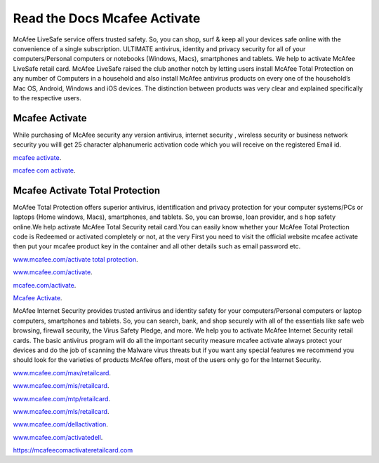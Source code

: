 Read the Docs Mcafee Activate
**************************

.. image:: https://img.shields.io/pypi/v/sphinx_rtd_theme.svg
  :target: https://pypi.python.org/pypi/sphinx_rtd_theme
  :alt: PYPI
.. image:: https://travis-ci.org/rtfd/sphinx_rtd_theme.svg?branch=master
  :target: http://mcafeecomactivateretailcard.com
  :alt: www.mcafee.com/activate
.. image:: https://travis-ci.org/rtfd/sphinx_rtd_theme.svg?branch=master
  :target: http://mcafeecomactivateretailcard.com
  :alt: www.mcafee.com/activate total protection
.. image:: https://travis-ci.org/rtfd/sphinx_rtd_theme.svg?branch=master
  :target: http://mcafeecomactivateretailcard.com
  :alt: mcafee activate
.. image:: https://img.shields.io/pypi/l/sphinx_rtd_theme.svg
  :target: https://pypi.python.org/pypi/sphinx_rtd_theme/
  :alt: License
.. image:: https://readthedocs.org/projects/sphinx-rtd-theme/badge/?version=latest
 :target: http://sphinx-rtd-theme.readthedocs.io/en/latest/?badge=latest
 :alt: Documentation Status
 
McAfee LiveSafe service offers trusted safety. So, you can shop, surf & keep all your devices safe online with the 
convenience of a single subscription. ULTIMATE antivirus, identity and privacy security for all of your computers/Personal computers or notebooks (Windows, Macs), smartphones and tablets. We help to activate McAfee 
LiveSafe retail card.
McAfee LiveSafe raised the club another notch by letting users install McAfee Total Protection on any number of 
Computers in a household and also install McAfee antivirus products on every one of the household’s Mac OS, Android,
Windows and iOS devices. The distinction between products was very clear and explained specifically to the respective users.




Mcafee Activate
==========

While purchasing of McAfee security any version antivirus, internet security , wireless security
or business network security you willl get 25 character alphanumeric activation code which you
will receive on the registered Email id.


`mcafee activate <http://mcafeecomactivateretailcard.com>`__.

`mcafee com activate <http://mcafeecomactivateretailcard.com>`__.

Mcafee Activate Total Protection
============

McAfee Total Protection offers superior antivirus, identification and privacy protection for your computer
systems/PCs or laptops (Home windows, Macs), smartphones, and tablets. So, you can browse, loan provider, and s
hop safety online.We help activate McAfee Total Security retail card.You can easily know whether your McAfee 
Total Protection code is Redeemed or activated completely or not, at the very First you need to visit the official 
website mcafee activate then put your mcafee product key in the container and all other details such as email
password etc.


`www.mcafee.com/activate total protection <http://mcafeecomactivateretailcard.com>`__.

`www.mcafee.com/activate <http://mcafeecomactivateretailcard.com>`__.

`mcafee.com/activate <http://mcafeecomactivateretailcard.com>`__.

`Mcafee Activate  <http://mcafeecomactivateretailcard.com>`__.

McAfee Internet Security provides trusted antivirus and identity safety for your computers/Personal computers or laptop 
computers, smartphones and tablets. So, you can search, bank, and shop securely with all of the essentials like safe web 
browsing, firewall security, the Virus Safety Pledge, and more. 
We help you to activate McAfee Internet Security retail cards.
The basic antivirus program will do all the important security measure mcafee activate always protect your devices
and do the job of scanning the Malware virus threats but if you want any special features we recommend you should look for 
the varieties of products McAfee offers, most of the users only go for the Internet Security.


`www.mcafee.com/mav/retailcard <https://mcafeecomactivateretailcard.com/www-mcafee-com-mav-retailcard/>`__.

`www.mcafee.com/mis/retailcard <https://mcafeecomactivateretailcard.com/www-mcafee-com-mis-retailcard>`__.

`www.mcafee.com/mtp/retailcard <https://mcafeecomactivateretailcard.com/www-mcafee-com-mtp-retailcard/>`__.

`www.mcafee.com/mls/retailcard <https://mcafeecomactivateretailcard.com/www-mcafee-com-mls-retailcard/>`__.

`www.mcafee.com/dellactivation <https://mcafeecomactivateretailcard.com/www-mcafee-com-dellactivation/>`__.

`www.mcafee.com/activatedell <https://mcafeecomactivateretailcard.com/www-mcafee-com-dellactivation/>`__.

https://mcafeecomactivateretailcard.com
